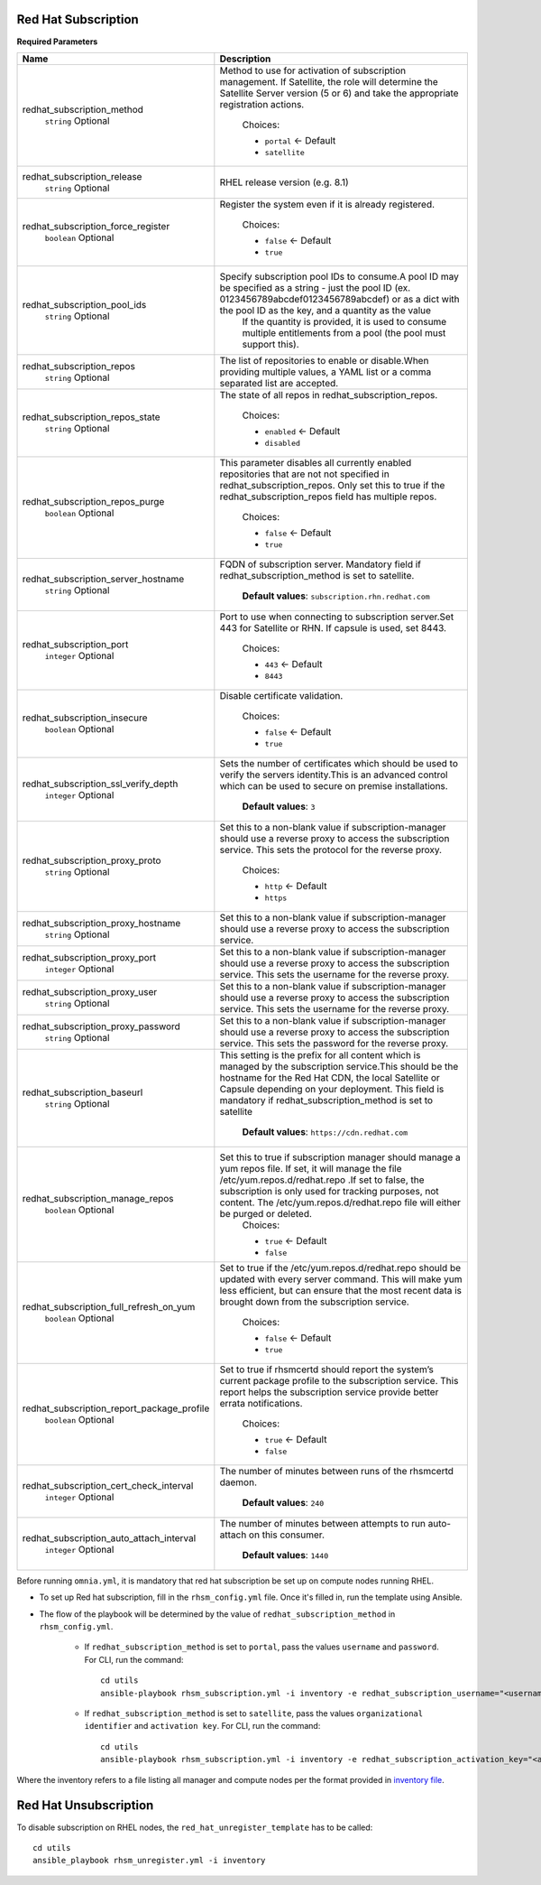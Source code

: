Red Hat Subscription
---------------------

**Required Parameters**


+--------------------------------------------+---------------------------------------------------------------------------------------------------------------------------------------------------------------------------------------------------------------------------------------------------------------------------------------------------------+
| Name                                       | Description                                                                                                                                                                                                                                                                                             |
+============================================+=========================================================================================================================================================================================================================================================================================================+
| redhat_subscription_method                 | Method to use for activation of subscription management. If Satellite,   the role will determine the Satellite Server version (5 or 6) and take the   appropriate registration actions.                                                                                                                 |
|      ``string``                            |                                                                                                                                                                                                                                                                                                         |
|      Optional                              |      Choices:                                                                                                                                                                                                                                                                                           |
|                                            |                                                                                                                                                                                                                                                                                                         |
|                                            |      * ``portal`` <- Default                                                                                                                                                                                                                                                                            |
|                                            |      * ``satellite``                                                                                                                                                                                                                                                                                    |
+--------------------------------------------+---------------------------------------------------------------------------------------------------------------------------------------------------------------------------------------------------------------------------------------------------------------------------------------------------------+
| redhat_subscription_release                | RHEL release version (e.g. 8.1)                                                                                                                                                                                                                                                                         |
|      ``string``                            |                                                                                                                                                                                                                                                                                                         |
|      Optional                              |                                                                                                                                                                                                                                                                                                         |
+--------------------------------------------+---------------------------------------------------------------------------------------------------------------------------------------------------------------------------------------------------------------------------------------------------------------------------------------------------------+
| redhat_subscription_force_register         | Register the system even if it is already registered.                                                                                                                                                                                                                                                   |
|      ``boolean``                           |                                                                                                                                                                                                                                                                                                         |
|      Optional                              |      Choices:                                                                                                                                                                                                                                                                                           |
|                                            |                                                                                                                                                                                                                                                                                                         |
|                                            |      * ``false`` <- Default                                                                                                                                                                                                                                                                             |
|                                            |      * ``true``                                                                                                                                                                                                                                                                                         |
+--------------------------------------------+---------------------------------------------------------------------------------------------------------------------------------------------------------------------------------------------------------------------------------------------------------------------------------------------------------+
| redhat_subscription_pool_ids               | Specify subscription pool IDs to consume.A pool ID may be specified as a   string - just the pool ID (ex. 0123456789abcdef0123456789abcdef) or as a dict   with the pool ID as the key, and a quantity as the value                                                                                     |
|      ``string``                            |      If the quantity is provided, it is used to consume multiple entitlements   from a pool (the pool must support this).                                                                                                                                                                               |
|      Optional                              |                                                                                                                                                                                                                                                                                                         |
+--------------------------------------------+---------------------------------------------------------------------------------------------------------------------------------------------------------------------------------------------------------------------------------------------------------------------------------------------------------+
| redhat_subscription_repos                  | The list of repositories to enable or disable.When providing multiple   values, a YAML list or a comma separated list are accepted.                                                                                                                                                                     |
|      ``string``                            |                                                                                                                                                                                                                                                                                                         |
|      Optional                              |                                                                                                                                                                                                                                                                                                         |
+--------------------------------------------+---------------------------------------------------------------------------------------------------------------------------------------------------------------------------------------------------------------------------------------------------------------------------------------------------------+
| redhat_subscription_repos_state            | The state of all repos in redhat_subscription_repos.                                                                                                                                                                                                                                                    |
|      ``string``                            |                                                                                                                                                                                                                                                                                                         |
|      Optional                              |      Choices:                                                                                                                                                                                                                                                                                           |
|                                            |                                                                                                                                                                                                                                                                                                         |
|                                            |      * ``enabled`` <- Default                                                                                                                                                                                                                                                                           |
|                                            |      * ``disabled``                                                                                                                                                                                                                                                                                     |
+--------------------------------------------+---------------------------------------------------------------------------------------------------------------------------------------------------------------------------------------------------------------------------------------------------------------------------------------------------------+
| redhat_subscription_repos_purge            | This parameter disables all currently enabled repositories that are not   not specified in redhat_subscription_repos. Only set this to true if the   redhat_subscription_repos field has multiple repos.                                                                                                |
|      ``boolean``                           |                                                                                                                                                                                                                                                                                                         |
|      Optional                              |      Choices:                                                                                                                                                                                                                                                                                           |
|                                            |                                                                                                                                                                                                                                                                                                         |
|                                            |      * ``false`` <- Default                                                                                                                                                                                                                                                                             |
|                                            |      * ``true``                                                                                                                                                                                                                                                                                         |
+--------------------------------------------+---------------------------------------------------------------------------------------------------------------------------------------------------------------------------------------------------------------------------------------------------------------------------------------------------------+
| redhat_subscription_server_hostname        | FQDN of subscription server. Mandatory field if   redhat_subscription_method is set to satellite.                                                                                                                                                                                                       |
|      ``string``                            |                                                                                                                                                                                                                                                                                                         |
|      Optional                              |                                                                                                                                                                                                                                                                                                         |
|                                            |      **Default values**: ``subscription.rhn.redhat.com``                                                                                                                                                                                                                                                |
+--------------------------------------------+---------------------------------------------------------------------------------------------------------------------------------------------------------------------------------------------------------------------------------------------------------------------------------------------------------+
| redhat_subscription_port                   | Port to use when connecting to subscription server.Set 443 for Satellite   or RHN. If capsule is used, set 8443.                                                                                                                                                                                        |
|      ``integer``                           |                                                                                                                                                                                                                                                                                                         |
|      Optional                              |                                                                                                                                                                                                                                                                                                         |
|                                            |      Choices:                                                                                                                                                                                                                                                                                           |
|                                            |                                                                                                                                                                                                                                                                                                         |
|                                            |      * ``443`` <- Default                                                                                                                                                                                                                                                                               |
|                                            |      * ``8443``                                                                                                                                                                                                                                                                                         |
+--------------------------------------------+---------------------------------------------------------------------------------------------------------------------------------------------------------------------------------------------------------------------------------------------------------------------------------------------------------+
| redhat_subscription_insecure               | Disable certificate validation.                                                                                                                                                                                                                                                                         |
|      ``boolean``                           |                                                                                                                                                                                                                                                                                                         |
|      Optional                              |      Choices:                                                                                                                                                                                                                                                                                           |
|                                            |                                                                                                                                                                                                                                                                                                         |
|                                            |      * ``false`` <- Default                                                                                                                                                                                                                                                                             |
|                                            |      * ``true``                                                                                                                                                                                                                                                                                         |
+--------------------------------------------+---------------------------------------------------------------------------------------------------------------------------------------------------------------------------------------------------------------------------------------------------------------------------------------------------------+
| redhat_subscription_ssl_verify_depth       | Sets the number of certificates which should be used to verify the   servers identity.This is an advanced control which can be used to secure on   premise installations.                                                                                                                               |
|      ``integer``                           |                                                                                                                                                                                                                                                                                                         |
|      Optional                              |                                                                                                                                                                                                                                                                                                         |
|                                            |      **Default values**: ``3``                                                                                                                                                                                                                                                                          |
+--------------------------------------------+---------------------------------------------------------------------------------------------------------------------------------------------------------------------------------------------------------------------------------------------------------------------------------------------------------+
| redhat_subscription_proxy_proto            | Set this to a non-blank value if subscription-manager should use a   reverse proxy to access the subscription service. This sets the protocol for   the reverse proxy.                                                                                                                                  |
|      ``string``                            |                                                                                                                                                                                                                                                                                                         |
|      Optional                              |      Choices:                                                                                                                                                                                                                                                                                           |
|                                            |                                                                                                                                                                                                                                                                                                         |
|                                            |      * ``http`` <- Default                                                                                                                                                                                                                                                                              |
|                                            |      * ``https``                                                                                                                                                                                                                                                                                        |
+--------------------------------------------+---------------------------------------------------------------------------------------------------------------------------------------------------------------------------------------------------------------------------------------------------------------------------------------------------------+
| redhat_subscription_proxy_hostname         | Set this to a non-blank value if subscription-manager should use a   reverse proxy to access the subscription service.                                                                                                                                                                                  |
|      ``string``                            |                                                                                                                                                                                                                                                                                                         |
|      Optional                              |                                                                                                                                                                                                                                                                                                         |
+--------------------------------------------+---------------------------------------------------------------------------------------------------------------------------------------------------------------------------------------------------------------------------------------------------------------------------------------------------------+
| redhat_subscription_proxy_port             | Set this to a non-blank value if subscription-manager should use a   reverse proxy to access the subscription service. This sets the username for   the reverse proxy.                                                                                                                                  |
|      ``integer``                           |                                                                                                                                                                                                                                                                                                         |
|      Optional                              |                                                                                                                                                                                                                                                                                                         |
+--------------------------------------------+---------------------------------------------------------------------------------------------------------------------------------------------------------------------------------------------------------------------------------------------------------------------------------------------------------+
| redhat_subscription_proxy_user             | Set this to a non-blank value if subscription-manager should   use a reverse proxy to access the subscription service. This sets the   username for the reverse proxy.                                                                                                                                  |
|      ``string``                            |                                                                                                                                                                                                                                                                                                         |
|      Optional                              |                                                                                                                                                                                                                                                                                                         |
+--------------------------------------------+---------------------------------------------------------------------------------------------------------------------------------------------------------------------------------------------------------------------------------------------------------------------------------------------------------+
| redhat_subscription_proxy_password         | Set this to a non-blank value if   subscription-manager should use a reverse proxy to access the subscription   service. This sets the password for the reverse proxy.                                                                                                                                  |
|      ``string``                            |                                                                                                                                                                                                                                                                                                         |
|      Optional                              |                                                                                                                                                                                                                                                                                                         |
+--------------------------------------------+---------------------------------------------------------------------------------------------------------------------------------------------------------------------------------------------------------------------------------------------------------------------------------------------------------+
| redhat_subscription_baseurl                | This setting is the prefix for all content which is managed by the   subscription service.This should be the hostname for the Red Hat CDN, the   local Satellite or Capsule depending on your deployment. This field is   mandatory if redhat_subscription_method is set to satellite                   |
|      ``string``                            |                                                                                                                                                                                                                                                                                                         |
|      Optional                              |      **Default values**: ``https://cdn.redhat.com``                                                                                                                                                                                                                                                     |
+--------------------------------------------+---------------------------------------------------------------------------------------------------------------------------------------------------------------------------------------------------------------------------------------------------------------------------------------------------------+
| redhat_subscription_manage_repos           | Set this to true if subscription manager should manage a yum repos file.   If set, it will manage the file /etc/yum.repos.d/redhat.repo .If set to   false, the subscription is only used for tracking purposes, not content. The   /etc/yum.repos.d/redhat.repo file will either be purged or deleted. |
|      ``boolean``                           |      Choices:                                                                                                                                                                                                                                                                                           |
|      Optional                              |                                                                                                                                                                                                                                                                                                         |
|                                            |      * ``true`` <- Default                                                                                                                                                                                                                                                                              |
|                                            |      * ``false``                                                                                                                                                                                                                                                                                        |
+--------------------------------------------+---------------------------------------------------------------------------------------------------------------------------------------------------------------------------------------------------------------------------------------------------------------------------------------------------------+
| redhat_subscription_full_refresh_on_yum    | Set to true if the /etc/yum.repos.d/redhat.repo should be updated with   every server command. This will make yum less efficient, but can ensure that   the most recent data is brought down from the subscription service.                                                                             |
|      ``boolean``                           |                                                                                                                                                                                                                                                                                                         |
|      Optional                              |      Choices:                                                                                                                                                                                                                                                                                           |
|                                            |                                                                                                                                                                                                                                                                                                         |
|                                            |      * ``false`` <- Default                                                                                                                                                                                                                                                                             |
|                                            |      * ``true``                                                                                                                                                                                                                                                                                         |
+--------------------------------------------+---------------------------------------------------------------------------------------------------------------------------------------------------------------------------------------------------------------------------------------------------------------------------------------------------------+
| redhat_subscription_report_package_profile | Set to true if rhsmcertd should report the system’s current package   profile to the subscription service. This report helps the subscription   service provide better errata notifications.                                                                                                            |
|      ``boolean``                           |                                                                                                                                                                                                                                                                                                         |
|      Optional                              |      Choices:                                                                                                                                                                                                                                                                                           |
|                                            |                                                                                                                                                                                                                                                                                                         |
|                                            |      * ``true`` <- Default                                                                                                                                                                                                                                                                              |
|                                            |      * ``false``                                                                                                                                                                                                                                                                                        |
+--------------------------------------------+---------------------------------------------------------------------------------------------------------------------------------------------------------------------------------------------------------------------------------------------------------------------------------------------------------+
| redhat_subscription_cert_check_interval    | The number of minutes between runs of the rhsmcertd daemon.                                                                                                                                                                                                                                             |
|      ``integer``                           |                                                                                                                                                                                                                                                                                                         |
|      Optional                              |                                                                                                                                                                                                                                                                                                         |
|                                            |      **Default values**: ``240``                                                                                                                                                                                                                                                                        |
+--------------------------------------------+---------------------------------------------------------------------------------------------------------------------------------------------------------------------------------------------------------------------------------------------------------------------------------------------------------+
| redhat_subscription_auto_attach_interval   | The number of minutes between attempts to run auto-attach on this   consumer.                                                                                                                                                                                                                           |
|      ``integer``                           |                                                                                                                                                                                                                                                                                                         |
|      Optional                              |                                                                                                                                                                                                                                                                                                         |
|                                            |      **Default values**: ``1440``                                                                                                                                                                                                                                                                       |
+--------------------------------------------+---------------------------------------------------------------------------------------------------------------------------------------------------------------------------------------------------------------------------------------------------------------------------------------------------------+

Before running ``omnia.yml``, it is mandatory that red hat subscription be set up on compute nodes running RHEL.

* To set up Red hat subscription, fill in the ``rhsm_config.yml`` file. Once it's filled in, run the template using Ansible.

* The flow of the playbook will be determined by the value of ``redhat_subscription_method`` in ``rhsm_config.yml``.

    - If ``redhat_subscription_method`` is set to ``portal``, pass the values ``username`` and ``password``. For CLI, run the command: ::

        cd utils
        ansible-playbook rhsm_subscription.yml -i inventory -e redhat_subscription_username="<username>" -e redhat_subscription_password="<password>"

    - If ``redhat_subscription_method`` is set to ``satellite``, pass the values ``organizational identifier`` and ``activation key``. For CLI, run the command: ::

        cd utils
        ansible-playbook rhsm_subscription.yml -i inventory -e redhat_subscription_activation_key="<activation-key>" -e redhat_subscription_org_id="<org-id>"

Where the inventory refers to a file listing all manager and compute nodes per the format provided in `inventory file <../../samplefiles.html>`_.



Red Hat Unsubscription
-----------------------

To disable subscription on RHEL nodes, the ``red_hat_unregister_template`` has to be called: ::


    cd utils
    ansible_playbook rhsm_unregister.yml -i inventory

